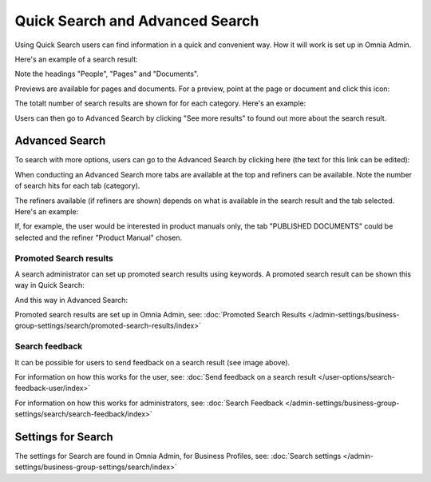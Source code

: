 Quick Search and Advanced Search
===========================================

Using Quick Search users can find information in a quick and convenient way. How it will work is set up in Omnia Admin. 

Here's an example of a search result:

.. image:: quick-search-example-new2.png

Note the headings "People", "Pages" and "Documents".

Previews are available for pages and documents. For a preview, point at the page or document and click this icon:

.. image:: quick-search-preview-page-new3.png

The totalt number of search results are shown for for each category. Here's an example:

.. image:: quick-search-total-new.png

Users can then go to Advanced Search by clicking "See more results" to found out more about the search result.

Advanced Search
****************
To search with more options, users can go to the Advanced Search by clicking here (the text for this link can be edited):

.. image:: advanced-search-border-new2.png

When conducting an Advanced Search more tabs are available at the top and refiners can be available. Note the number of search hits for each tab (category).

The refiners available (if refiners are shown) depends on what is available in the search result and the tab selected. Here's an example:

.. image:: advanced-search-result-new2.png

If, for example, the user would be interested in product manuals only, the tab "PUBLISHED DOCUMENTS" could be selected and the refiner "Product Manual" chosen.

.. image:: advanced-search-refined-new2.png

Promoted Search results
------------------------
A search administrator can set up promoted search results using keywords. A promoted search result can be shown this way in Quick Search:

.. image:: quick-search-promoted-example.png

And this way in Advanced Search:

.. image:: advanced-search-promoted-example.png

Promoted search results are set up in Omnia Admin, see: :doc:`Promoted Search Results </admin-settings/business-group-settings/search/promoted-search-results/index>`

Search feedback
-----------------
It can be possible for users to send feedback on a search result (see image above).

For information on how this works for the user, see: :doc:`Send feedback on a search result </user-options/search-feedback-user/index>`

For information on how this works for administrators, see: :doc:`Search Feedback </admin-settings/business-group-settings/search/search-feedback/index>`

Settings for Search
********************
The settings for Search are found in Omnia Admin, for Business Profiles, see: :doc:`Search settings </admin-settings/business-group-settings/search/index>`

